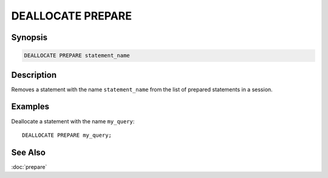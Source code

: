 ==================
DEALLOCATE PREPARE
==================

Synopsis
--------

.. code-block:: none

    DEALLOCATE PREPARE statement_name

Description
-----------

Removes a statement with the name ``statement_name`` from the list of prepared
statements in a session.

Examples
--------

Deallocate a statement with the name ``my_query``::

    DEALLOCATE PREPARE my_query;

See Also
--------
:doc:`prepare`
